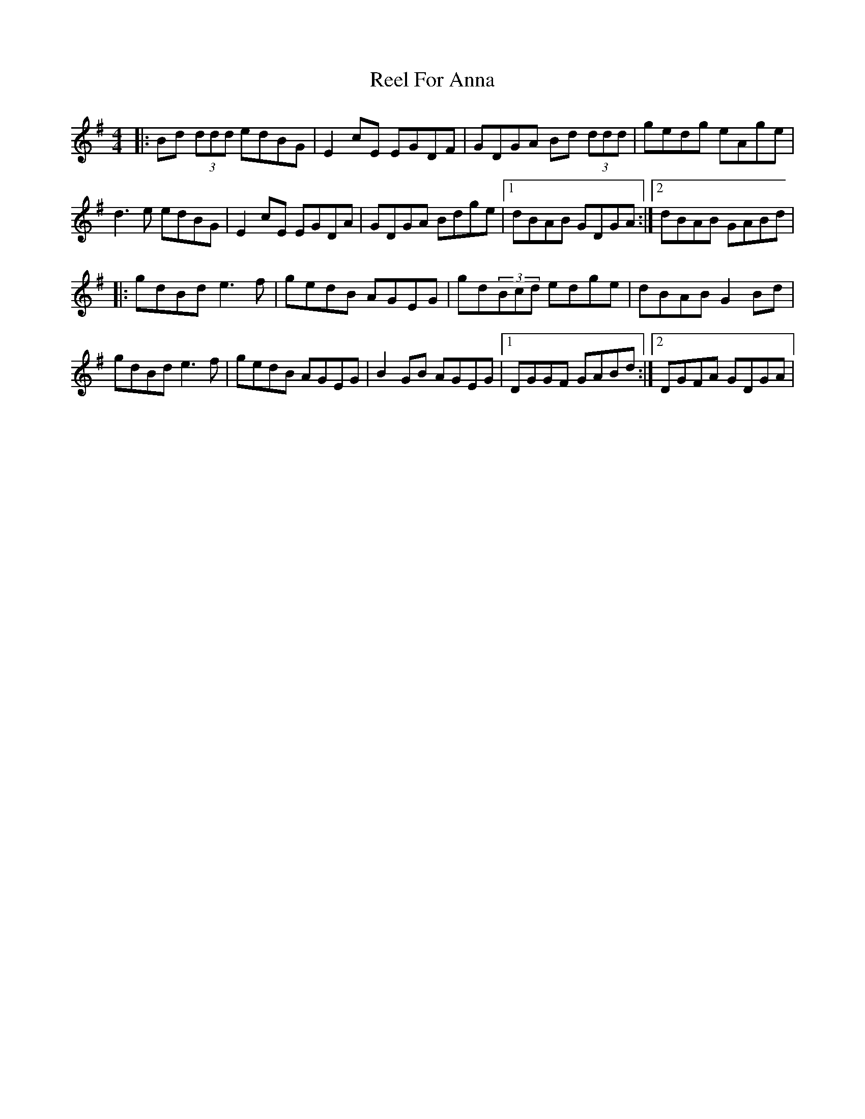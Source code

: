 X: 1
T: Reel For Anna
Z: DerryMusicMan
S: https://thesession.org/tunes/14973#setting27667
R: reel
M: 4/4
L: 1/8
K: Gmaj
|: Bd (3ddd edBG | E2cE EGDF | GDGA Bd (3ddd | gedg eAge | d3e edBG | E2cE EGDA | GDGA Bdge |1 dBAB GDGA :|2 dBAB GABd |
|: gdBd e3f | gedB AGEG | gd(3Bcd edge | dBAB G2Bd | gdBd e3f | gedB AGEG | B2GB AGEG |1 DGGF GABd :|2 DGFA GDGA |
